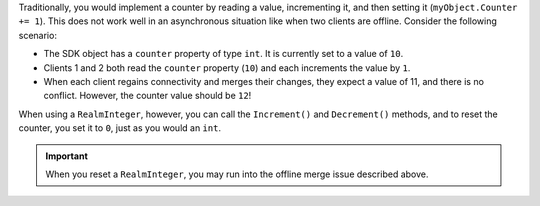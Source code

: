Traditionally, you would implement a counter by reading a value, incrementing 
it, and then setting it (``myObject.Counter += 1``). This does not work well in 
an asynchronous situation like when two clients are offline. Consider 
the following scenario:

- The SDK object has a ``counter`` property of type ``int``. It is currently 
  set to a value of ``10``.

- Clients 1 and 2 both read the ``counter`` property (``10``) and each increments 
  the value by ``1``.

- When each client regains connectivity and merges their changes, they expect a 
  value of 11, and there is no conflict. However, the counter value should be 
  ``12``!

When using a ``RealmInteger``, however, you can call the ``Increment()`` and 
``Decrement()`` methods, and to reset the counter, you set it to ``0``, just as 
you would an ``int``.

.. important::

   When you reset a ``RealmInteger``, you may run into the offline merge issue 
   described above.
